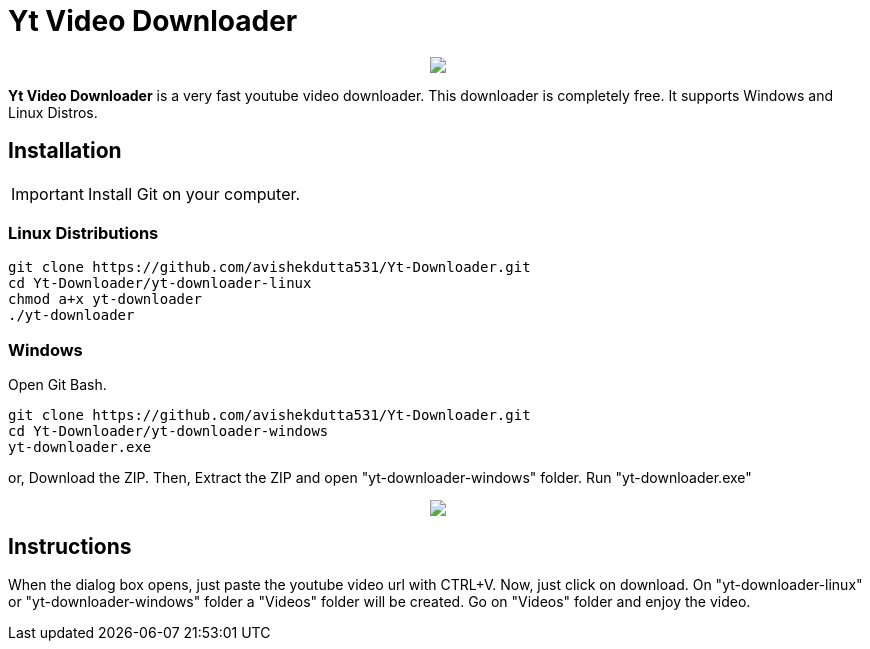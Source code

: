 = Yt Video Downloader

++++
<p align="center">
<img src="https://github.com/avishekdutta531/Yt-Downloader/blob/main/youtube-video-downloader-logo.png">
</p>
++++

*Yt Video Downloader* is a very fast youtube video downloader. This downloader is completely free. It supports Windows and Linux Distros.

== Installation

IMPORTANT: Install Git on your computer.

=== Linux Distributions

```bash
git clone https://github.com/avishekdutta531/Yt-Downloader.git
cd Yt-Downloader/yt-downloader-linux
chmod a+x yt-downloader
./yt-downloader
```
=== Windows
Open Git Bash.

```bash
git clone https://github.com/avishekdutta531/Yt-Downloader.git
cd Yt-Downloader/yt-downloader-windows
yt-downloader.exe
```
or,
Download the ZIP. Then, Extract the ZIP and open "yt-downloader-windows" folder. Run "yt-downloader.exe"
++++
<p align="center">
<img src="https://github.com/avishekdutta531/Yt-Downloader/blob/main/Screenshot%20from%202021-04-07%2015-07-09.png">
</p>
++++

== Instructions
When the dialog box opens, just paste the youtube video url with CTRL+V. Now, just click on download. On "yt-downloader-linux" or "yt-downloader-windows" folder a "Videos" folder will be created. Go on "Videos" folder and enjoy the video.

